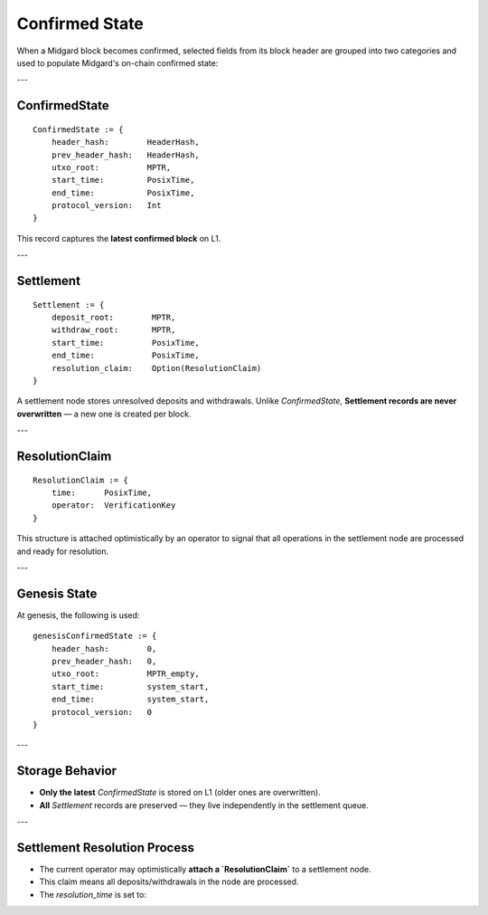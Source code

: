 Confirmed State
===============

When a Midgard block becomes confirmed, selected fields from its block header are grouped into two categories and used to populate Midgard's on-chain confirmed state:

---

ConfirmedState
--------------

::

    ConfirmedState := {
        header_hash:        HeaderHash,
        prev_header_hash:   HeaderHash,
        utxo_root:          MPTR,
        start_time:         PosixTime,
        end_time:           PosixTime,
        protocol_version:   Int
    }

This record captures the **latest confirmed block** on L1.

---

Settlement
----------

::

    Settlement := {
        deposit_root:        MPTR,
        withdraw_root:       MPTR,
        start_time:          PosixTime,
        end_time:            PosixTime,
        resolution_claim:    Option(ResolutionClaim)
    }

A settlement node stores unresolved deposits and withdrawals.  
Unlike `ConfirmedState`, **Settlement records are never overwritten** — a new one is created per block.

---

ResolutionClaim
---------------

::

    ResolutionClaim := {
        time:      PosixTime,
        operator:  VerificationKey
    }

This structure is attached optimistically by an operator to signal that all operations in the settlement node are processed and ready for resolution.

---

Genesis State
-------------

At genesis, the following is used:

::

    genesisConfirmedState := {
        header_hash:        0,
        prev_header_hash:   0,
        utxo_root:          MPTR_empty,
        start_time:         system_start,
        end_time:           system_start,
        protocol_version:   0
    }

---

Storage Behavior
----------------

- **Only the latest** `ConfirmedState` is stored on L1 (older ones are overwritten).
- **All** `Settlement` records are preserved — they live independently in the settlement queue.

---

Settlement Resolution Process
------------------------------

- The current operator may optimistically **attach a `ResolutionClaim`** to a settlement node.
- This claim means all deposits/withdrawals in the node are processed.
- The `resolution_time` is set to:
